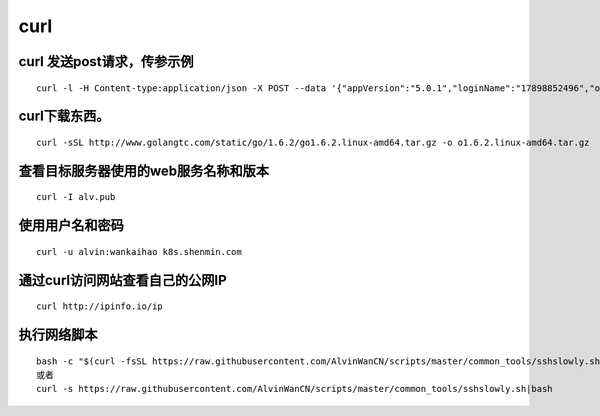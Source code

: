 curl
####


curl 发送post请求，传参示例
====================================

::

    curl -l -H Content-type:application/json -X POST --data '{"appVersion":"5.0.1","loginName":"17898852496","operatorUserId":"string","pageNo":"-1","password":"f379eaf3c831b04de153469d1bec345e","phoneType":"iPhone 7__iOS10.3.1","platformCode":"pangProApp","rowsPerPage":10,"sessionid":"8xxxx"}' http://cbp.shxxxh.com:556/shenmin-authority/authority/loginWithPassword


curl下载东西。
==============================

::

    curl -sSL http://www.golangtc.com/static/go/1.6.2/go1.6.2.linux-amd64.tar.gz -o o1.6.2.linux-amd64.tar.gz


查看目标服务器使用的web服务名称和版本
============================================================
::

    curl -I alv.pub


使用用户名和密码
==============================
::

    curl -u alvin:wankaihao k8s.shenmin.com



通过curl访问网站查看自己的公网IP
============================================================

::

    curl http://ipinfo.io/ip






执行网络脚本
==============================
::

    bash -c "$(curl -fsSL https://raw.githubusercontent.com/AlvinWanCN/scripts/master/common_tools/sshslowly.sh)"
    或者
    curl -s https://raw.githubusercontent.com/AlvinWanCN/scripts/master/common_tools/sshslowly.sh|bash
